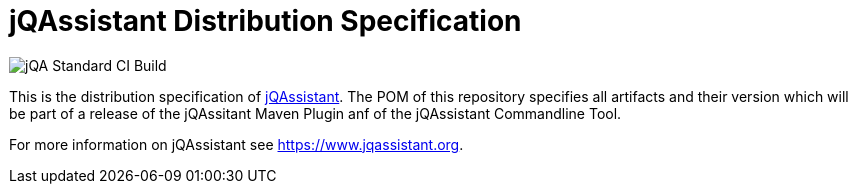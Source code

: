 = jQAssistant Distribution Specification

image::https://github.com/jQAssistant/jqa-distribution-specification/workflows/jQA%20Standard%20CI%20Build/badge.svg[jQA Standard CI Build]

This is the distribution specification of https://www.jqassistant.org[jQAssistant^].
The POM of this repository specifies all
artifacts and their version which will be part of a release of
the jQAssitant Maven Plugin anf of the jQAssistant Commandline Tool.

For more information on jQAssistant see https://www.jqassistant.org[^].
